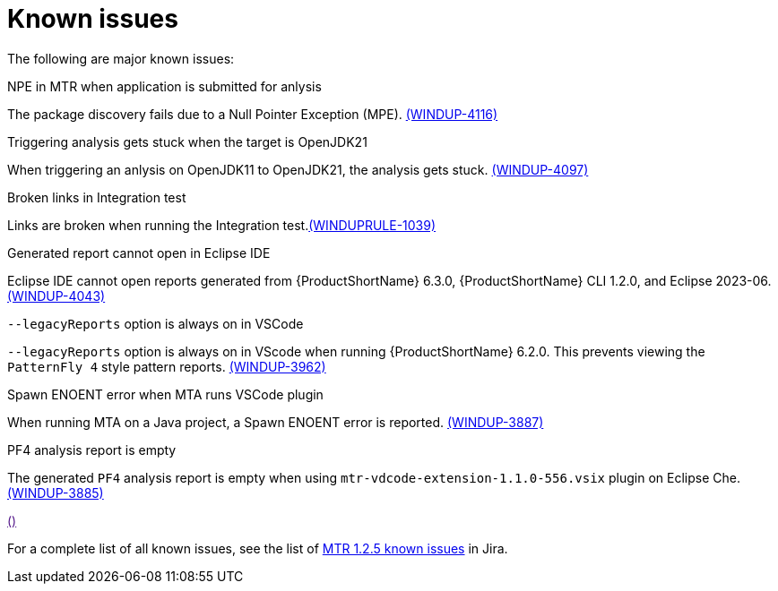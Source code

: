 // Module included in the following assemblies:
//
// * docs/release-notes-mtr/master.adoc

:_content-type: REFERENCE
[id="mtr-rn-known-issues-1-2-5_{context}"]

= Known issues

The following are major known issues:

.NPE in MTR when application is submitted for anlysis

The package discovery fails due to a Null Pointer Exception (MPE). link:https://issues.redhat.com/browse/WINDUP-4116[(WINDUP-4116)]

.Triggering analysis gets stuck when the target is OpenJDK21

When triggering an anlysis on OpenJDK11 to OpenJDK21, the analysis gets stuck. link:https://issues.redhat.com/browse/WINDUP-4097[(WINDUP-4097)]

.Broken links in Integration test

Links are broken when running the Integration test.link:https://issues.redhat.com/browse/WINDUPRULE-1039[(WINDUPRULE-1039)]

.Generated report cannot open in Eclipse IDE

Eclipse IDE cannot open reports generated from {ProductShortName} 6.3.0, {ProductShortName} CLI 1.2.0, and Eclipse 2023-06. link:https://issues.redhat.com/browse/WINDUP-4043[(WINDUP-4043)]

.`--legacyReports` option is always on in VSCode

`--legacyReports` option is always on in VScode when running {ProductShortName} 6.2.0. This prevents viewing the `PatternFly 4` style pattern reports. link:https://issues.redhat.com/browse/WINDUP-3962[(WINDUP-3962)]

// Is this MTA or MTR?
.Spawn ENOENT error when MTA runs VSCode plugin

When running MTA on a Java project, a Spawn ENOENT error is reported. link:https://issues.redhat.com/browse/WINDUP-3887[(WINDUP-3887)]

.PF4 analysis report is empty

The generated `PF4` analysis report is empty when using `mtr-vdcode-extension-1.1.0-556.vsix` plugin on Eclipse Che. link:https://issues.redhat.com/browse/WINDUP-3885[(WINDUP-3885)]

.link:[()]

For a complete list of all known issues, see the list of link:https://issues.redhat.com/issues/?filter=12432747[MTR 1.2.5 known issues] in Jira.


